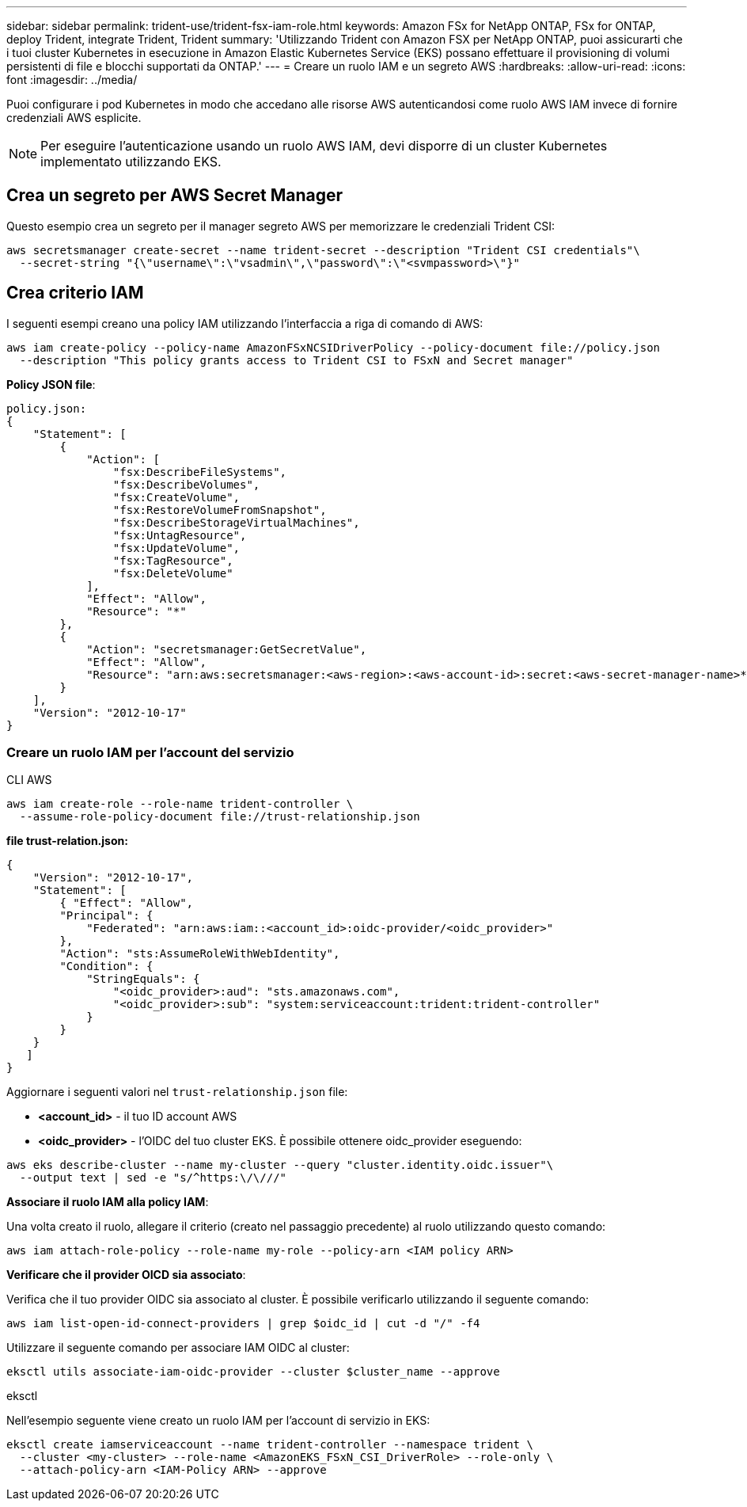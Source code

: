 ---
sidebar: sidebar 
permalink: trident-use/trident-fsx-iam-role.html 
keywords: Amazon FSx for NetApp ONTAP, FSx for ONTAP, deploy Trident, integrate Trident, Trident 
summary: 'Utilizzando Trident con Amazon FSX per NetApp ONTAP, puoi assicurarti che i tuoi cluster Kubernetes in esecuzione in Amazon Elastic Kubernetes Service (EKS) possano effettuare il provisioning di volumi persistenti di file e blocchi supportati da ONTAP.' 
---
= Creare un ruolo IAM e un segreto AWS
:hardbreaks:
:allow-uri-read: 
:icons: font
:imagesdir: ../media/


[role="lead"]
Puoi configurare i pod Kubernetes in modo che accedano alle risorse AWS autenticandosi come ruolo AWS IAM invece di fornire credenziali AWS esplicite.


NOTE: Per eseguire l'autenticazione usando un ruolo AWS IAM, devi disporre di un cluster Kubernetes implementato utilizzando EKS.



== Crea un segreto per AWS Secret Manager

Questo esempio crea un segreto per il manager segreto AWS per memorizzare le credenziali Trident CSI:

[listing]
----
aws secretsmanager create-secret --name trident-secret --description "Trident CSI credentials"\
  --secret-string "{\"username\":\"vsadmin\",\"password\":\"<svmpassword>\"}"
----


== Crea criterio IAM

I seguenti esempi creano una policy IAM utilizzando l'interfaccia a riga di comando di AWS:

[listing]
----
aws iam create-policy --policy-name AmazonFSxNCSIDriverPolicy --policy-document file://policy.json
  --description "This policy grants access to Trident CSI to FSxN and Secret manager"
----
*Policy JSON file*:

[listing]
----
policy.json:
{
    "Statement": [
        {
            "Action": [
                "fsx:DescribeFileSystems",
                "fsx:DescribeVolumes",
                "fsx:CreateVolume",
                "fsx:RestoreVolumeFromSnapshot",
                "fsx:DescribeStorageVirtualMachines",
                "fsx:UntagResource",
                "fsx:UpdateVolume",
                "fsx:TagResource",
                "fsx:DeleteVolume"
            ],
            "Effect": "Allow",
            "Resource": "*"
        },
        {
            "Action": "secretsmanager:GetSecretValue",
            "Effect": "Allow",
            "Resource": "arn:aws:secretsmanager:<aws-region>:<aws-account-id>:secret:<aws-secret-manager-name>*"
        }
    ],
    "Version": "2012-10-17"
}
----


=== Creare un ruolo IAM per l'account del servizio

[role="tabbed-block"]
====
.CLI AWS
--
[listing]
----
aws iam create-role --role-name trident-controller \
  --assume-role-policy-document file://trust-relationship.json
----
*file trust-relation.json:*

[listing]
----
{
    "Version": "2012-10-17",
    "Statement": [
        { "Effect": "Allow",
        "Principal": {
            "Federated": "arn:aws:iam::<account_id>:oidc-provider/<oidc_provider>"
        },
        "Action": "sts:AssumeRoleWithWebIdentity",
        "Condition": {
            "StringEquals": {
                "<oidc_provider>:aud": "sts.amazonaws.com",
                "<oidc_provider>:sub": "system:serviceaccount:trident:trident-controller"
            }
        }
    }
   ]
}
----
Aggiornare i seguenti valori nel `trust-relationship.json` file:

* *<account_id>* - il tuo ID account AWS
* *<oidc_provider>* - l'OIDC del tuo cluster EKS. È possibile ottenere oidc_provider eseguendo:


[listing]
----
aws eks describe-cluster --name my-cluster --query "cluster.identity.oidc.issuer"\
  --output text | sed -e "s/^https:\/\///"
----
*Associare il ruolo IAM alla policy IAM*:

Una volta creato il ruolo, allegare il criterio (creato nel passaggio precedente) al ruolo utilizzando questo comando:

[listing]
----
aws iam attach-role-policy --role-name my-role --policy-arn <IAM policy ARN>
----
*Verificare che il provider OICD sia associato*:

Verifica che il tuo provider OIDC sia associato al cluster. È possibile verificarlo utilizzando il seguente comando:

[listing]
----
aws iam list-open-id-connect-providers | grep $oidc_id | cut -d "/" -f4
----
Utilizzare il seguente comando per associare IAM OIDC al cluster:

[listing]
----
eksctl utils associate-iam-oidc-provider --cluster $cluster_name --approve
----
--
.eksctl
--
Nell'esempio seguente viene creato un ruolo IAM per l'account di servizio in EKS:

[listing]
----
eksctl create iamserviceaccount --name trident-controller --namespace trident \
  --cluster <my-cluster> --role-name <AmazonEKS_FSxN_CSI_DriverRole> --role-only \
  --attach-policy-arn <IAM-Policy ARN> --approve
----
--
====